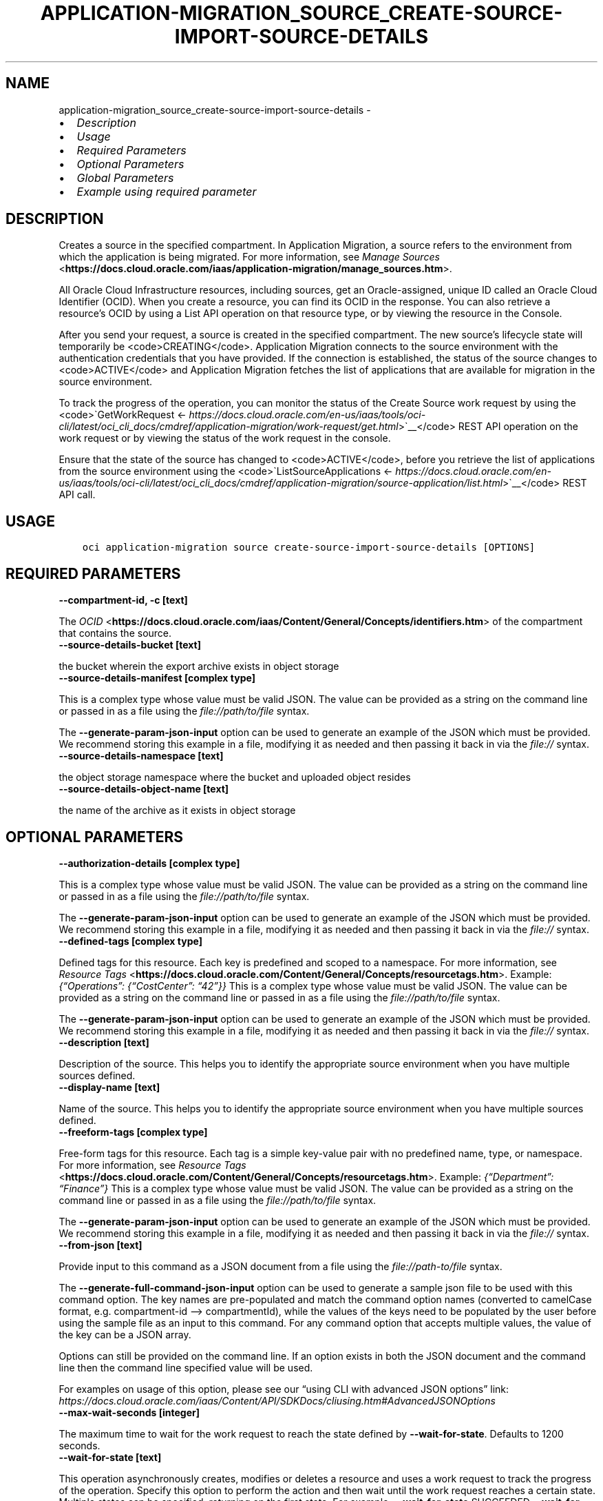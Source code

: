 .\" Man page generated from reStructuredText.
.
.TH "APPLICATION-MIGRATION_SOURCE_CREATE-SOURCE-IMPORT-SOURCE-DETAILS" "1" "Feb 19, 2024" "3.37.10" "OCI CLI Command Reference"
.SH NAME
application-migration_source_create-source-import-source-details \- 
.
.nr rst2man-indent-level 0
.
.de1 rstReportMargin
\\$1 \\n[an-margin]
level \\n[rst2man-indent-level]
level margin: \\n[rst2man-indent\\n[rst2man-indent-level]]
-
\\n[rst2man-indent0]
\\n[rst2man-indent1]
\\n[rst2man-indent2]
..
.de1 INDENT
.\" .rstReportMargin pre:
. RS \\$1
. nr rst2man-indent\\n[rst2man-indent-level] \\n[an-margin]
. nr rst2man-indent-level +1
.\" .rstReportMargin post:
..
.de UNINDENT
. RE
.\" indent \\n[an-margin]
.\" old: \\n[rst2man-indent\\n[rst2man-indent-level]]
.nr rst2man-indent-level -1
.\" new: \\n[rst2man-indent\\n[rst2man-indent-level]]
.in \\n[rst2man-indent\\n[rst2man-indent-level]]u
..
.INDENT 0.0
.IP \(bu 2
\fI\%Description\fP
.IP \(bu 2
\fI\%Usage\fP
.IP \(bu 2
\fI\%Required Parameters\fP
.IP \(bu 2
\fI\%Optional Parameters\fP
.IP \(bu 2
\fI\%Global Parameters\fP
.IP \(bu 2
\fI\%Example using required parameter\fP
.UNINDENT
.SH DESCRIPTION
.sp
Creates a source in the specified compartment. In Application Migration, a source refers to the environment from which the application is being migrated. For more information, see \fI\%Manage Sources\fP <\fBhttps://docs.cloud.oracle.com/iaas/application-migration/manage_sources.htm\fP>\&.
.sp
All Oracle Cloud Infrastructure resources, including sources, get an Oracle\-assigned, unique ID called an Oracle Cloud Identifier (OCID). When you create a resource, you can find its OCID in the response. You can also retrieve a resource’s OCID by using a List API operation on that resource type, or by viewing the resource in the Console.
.sp
After you send your request, a source is created in the specified compartment. The new source’s lifecycle state will temporarily be <code>CREATING</code>. Application Migration connects to the source environment with the authentication credentials that you have provided. If the connection is established, the status of the source changes to <code>ACTIVE</code> and Application Migration fetches the list of applications that are available for migration in the source environment.
.sp
To track the progress of the operation, you can monitor the status of the Create Source work request by using the <code>\(gaGetWorkRequest <\fI\%https://docs.cloud.oracle.com/en\-us/iaas/tools/oci\-cli/latest/oci_cli_docs/cmdref/application\-migration/work\-request/get.html\fP>\(ga__</code> REST API operation on the work request or by viewing the status of the work request in the console.
.sp
Ensure that the state of the source has changed to <code>ACTIVE</code>, before you retrieve the list of applications from the source environment using the <code>\(gaListSourceApplications <\fI\%https://docs.cloud.oracle.com/en\-us/iaas/tools/oci\-cli/latest/oci_cli_docs/cmdref/application\-migration/source\-application/list.html\fP>\(ga__</code> REST API call.
.SH USAGE
.INDENT 0.0
.INDENT 3.5
.sp
.nf
.ft C
oci application\-migration source create\-source\-import\-source\-details [OPTIONS]
.ft P
.fi
.UNINDENT
.UNINDENT
.SH REQUIRED PARAMETERS
.INDENT 0.0
.TP
.B \-\-compartment\-id, \-c [text]
.UNINDENT
.sp
The \fI\%OCID\fP <\fBhttps://docs.cloud.oracle.com/iaas/Content/General/Concepts/identifiers.htm\fP> of the compartment that contains the source.
.INDENT 0.0
.TP
.B \-\-source\-details\-bucket [text]
.UNINDENT
.sp
the bucket wherein the export archive exists in object storage
.INDENT 0.0
.TP
.B \-\-source\-details\-manifest [complex type]
.UNINDENT
.sp
This is a complex type whose value must be valid JSON. The value can be provided as a string on the command line or passed in as a file using
the \fI\%file://path/to/file\fP syntax.
.sp
The \fB\-\-generate\-param\-json\-input\fP option can be used to generate an example of the JSON which must be provided. We recommend storing this example
in a file, modifying it as needed and then passing it back in via the \fI\%file://\fP syntax.
.INDENT 0.0
.TP
.B \-\-source\-details\-namespace [text]
.UNINDENT
.sp
the object storage namespace where the bucket and uploaded object resides
.INDENT 0.0
.TP
.B \-\-source\-details\-object\-name [text]
.UNINDENT
.sp
the name of the archive as it exists in object storage
.SH OPTIONAL PARAMETERS
.INDENT 0.0
.TP
.B \-\-authorization\-details [complex type]
.UNINDENT
.sp
This is a complex type whose value must be valid JSON. The value can be provided as a string on the command line or passed in as a file using
the \fI\%file://path/to/file\fP syntax.
.sp
The \fB\-\-generate\-param\-json\-input\fP option can be used to generate an example of the JSON which must be provided. We recommend storing this example
in a file, modifying it as needed and then passing it back in via the \fI\%file://\fP syntax.
.INDENT 0.0
.TP
.B \-\-defined\-tags [complex type]
.UNINDENT
.sp
Defined tags for this resource. Each key is predefined and scoped to a namespace. For more information, see \fI\%Resource Tags\fP <\fBhttps://docs.cloud.oracle.com/Content/General/Concepts/resourcetags.htm\fP>\&. Example: \fI{“Operations”: {“CostCenter”: “42”}}\fP
This is a complex type whose value must be valid JSON. The value can be provided as a string on the command line or passed in as a file using
the \fI\%file://path/to/file\fP syntax.
.sp
The \fB\-\-generate\-param\-json\-input\fP option can be used to generate an example of the JSON which must be provided. We recommend storing this example
in a file, modifying it as needed and then passing it back in via the \fI\%file://\fP syntax.
.INDENT 0.0
.TP
.B \-\-description [text]
.UNINDENT
.sp
Description of the source. This helps you to identify the appropriate source environment when you have multiple sources defined.
.INDENT 0.0
.TP
.B \-\-display\-name [text]
.UNINDENT
.sp
Name of the source. This helps you to identify the appropriate source environment when you have multiple sources defined.
.INDENT 0.0
.TP
.B \-\-freeform\-tags [complex type]
.UNINDENT
.sp
Free\-form tags for this resource. Each tag is a simple key\-value pair with no predefined name, type, or namespace. For more information, see \fI\%Resource Tags\fP <\fBhttps://docs.cloud.oracle.com/Content/General/Concepts/resourcetags.htm\fP>\&. Example: \fI{“Department”: “Finance”}\fP
This is a complex type whose value must be valid JSON. The value can be provided as a string on the command line or passed in as a file using
the \fI\%file://path/to/file\fP syntax.
.sp
The \fB\-\-generate\-param\-json\-input\fP option can be used to generate an example of the JSON which must be provided. We recommend storing this example
in a file, modifying it as needed and then passing it back in via the \fI\%file://\fP syntax.
.INDENT 0.0
.TP
.B \-\-from\-json [text]
.UNINDENT
.sp
Provide input to this command as a JSON document from a file using the \fI\%file://path\-to/file\fP syntax.
.sp
The \fB\-\-generate\-full\-command\-json\-input\fP option can be used to generate a sample json file to be used with this command option. The key names are pre\-populated and match the command option names (converted to camelCase format, e.g. compartment\-id –> compartmentId), while the values of the keys need to be populated by the user before using the sample file as an input to this command. For any command option that accepts multiple values, the value of the key can be a JSON array.
.sp
Options can still be provided on the command line. If an option exists in both the JSON document and the command line then the command line specified value will be used.
.sp
For examples on usage of this option, please see our “using CLI with advanced JSON options” link: \fI\%https://docs.cloud.oracle.com/iaas/Content/API/SDKDocs/cliusing.htm#AdvancedJSONOptions\fP
.INDENT 0.0
.TP
.B \-\-max\-wait\-seconds [integer]
.UNINDENT
.sp
The maximum time to wait for the work request to reach the state defined by \fB\-\-wait\-for\-state\fP\&. Defaults to 1200 seconds.
.INDENT 0.0
.TP
.B \-\-wait\-for\-state [text]
.UNINDENT
.sp
This operation asynchronously creates, modifies or deletes a resource and uses a work request to track the progress of the operation. Specify this option to perform the action and then wait until the work request reaches a certain state. Multiple states can be specified, returning on the first state. For example, \fB\-\-wait\-for\-state\fP SUCCEEDED \fB\-\-wait\-for\-state\fP FAILED would return on whichever lifecycle state is reached first. If timeout is reached, a return code of 2 is returned. For any other error, a return code of 1 is returned.
.sp
Accepted values are:
.INDENT 0.0
.INDENT 3.5
.sp
.nf
.ft C
ACCEPTED, CANCELED, CANCELING, FAILED, IN_PROGRESS, SUCCEEDED
.ft P
.fi
.UNINDENT
.UNINDENT
.INDENT 0.0
.TP
.B \-\-wait\-interval\-seconds [integer]
.UNINDENT
.sp
Check every \fB\-\-wait\-interval\-seconds\fP to see whether the work request has reached the state defined by \fB\-\-wait\-for\-state\fP\&. Defaults to 30 seconds.
.SH GLOBAL PARAMETERS
.sp
Use \fBoci \-\-help\fP for help on global parameters.
.sp
\fB\-\-auth\-purpose\fP, \fB\-\-auth\fP, \fB\-\-cert\-bundle\fP, \fB\-\-cli\-auto\-prompt\fP, \fB\-\-cli\-rc\-file\fP, \fB\-\-config\-file\fP, \fB\-\-connection\-timeout\fP, \fB\-\-debug\fP, \fB\-\-defaults\-file\fP, \fB\-\-endpoint\fP, \fB\-\-generate\-full\-command\-json\-input\fP, \fB\-\-generate\-param\-json\-input\fP, \fB\-\-help\fP, \fB\-\-latest\-version\fP, \fB\-\-max\-retries\fP, \fB\-\-no\-retry\fP, \fB\-\-opc\-client\-request\-id\fP, \fB\-\-opc\-request\-id\fP, \fB\-\-output\fP, \fB\-\-profile\fP, \fB\-\-proxy\fP, \fB\-\-query\fP, \fB\-\-raw\-output\fP, \fB\-\-read\-timeout\fP, \fB\-\-realm\-specific\-endpoint\fP, \fB\-\-region\fP, \fB\-\-release\-info\fP, \fB\-\-request\-id\fP, \fB\-\-version\fP, \fB\-?\fP, \fB\-d\fP, \fB\-h\fP, \fB\-i\fP, \fB\-v\fP
.SH EXAMPLE USING REQUIRED PARAMETER
.sp
Copy and paste the following example into a JSON file, replacing the example parameters with your own.
.INDENT 0.0
.INDENT 3.5
.sp
.nf
.ft C
    oci application\-migration source create\-source\-import\-source\-details \-\-generate\-param\-json\-input source\-details\-manifest > source\-details\-manifest.json
.ft P
.fi
.UNINDENT
.UNINDENT
.sp
Copy the following CLI commands into a file named example.sh. Run the command by typing “bash example.sh” and replacing the example parameters with your own.
.sp
Please note this sample will only work in the POSIX\-compliant bash\-like shell. You need to set up \fI\%the OCI configuration\fP <\fBhttps://docs.oracle.com/en-us/iaas/Content/API/SDKDocs/cliinstall.htm#configfile\fP> and \fI\%appropriate security policies\fP <\fBhttps://docs.oracle.com/en-us/iaas/Content/Identity/Concepts/policygetstarted.htm\fP> before trying the examples.
.INDENT 0.0
.INDENT 3.5
.sp
.nf
.ft C
    export compartment_id=<substitute\-value\-of\-compartment_id> # https://docs.cloud.oracle.com/en\-us/iaas/tools/oci\-cli/latest/oci_cli_docs/cmdref/application\-migration/source/create\-source\-import\-source\-details.html#cmdoption\-compartment\-id
    export source_details_bucket=<substitute\-value\-of\-source_details_bucket> # https://docs.cloud.oracle.com/en\-us/iaas/tools/oci\-cli/latest/oci_cli_docs/cmdref/application\-migration/source/create\-source\-import\-source\-details.html#cmdoption\-source\-details\-bucket
    export source_details_namespace=<substitute\-value\-of\-source_details_namespace> # https://docs.cloud.oracle.com/en\-us/iaas/tools/oci\-cli/latest/oci_cli_docs/cmdref/application\-migration/source/create\-source\-import\-source\-details.html#cmdoption\-source\-details\-namespace
    export source_details_object_name=<substitute\-value\-of\-source_details_object_name> # https://docs.cloud.oracle.com/en\-us/iaas/tools/oci\-cli/latest/oci_cli_docs/cmdref/application\-migration/source/create\-source\-import\-source\-details.html#cmdoption\-source\-details\-object\-name

    oci application\-migration source create\-source\-import\-source\-details \-\-compartment\-id $compartment_id \-\-source\-details\-bucket $source_details_bucket \-\-source\-details\-manifest file://source\-details\-manifest.json \-\-source\-details\-namespace $source_details_namespace \-\-source\-details\-object\-name $source_details_object_name
.ft P
.fi
.UNINDENT
.UNINDENT
.SH AUTHOR
Oracle
.SH COPYRIGHT
2016, 2024, Oracle
.\" Generated by docutils manpage writer.
.
